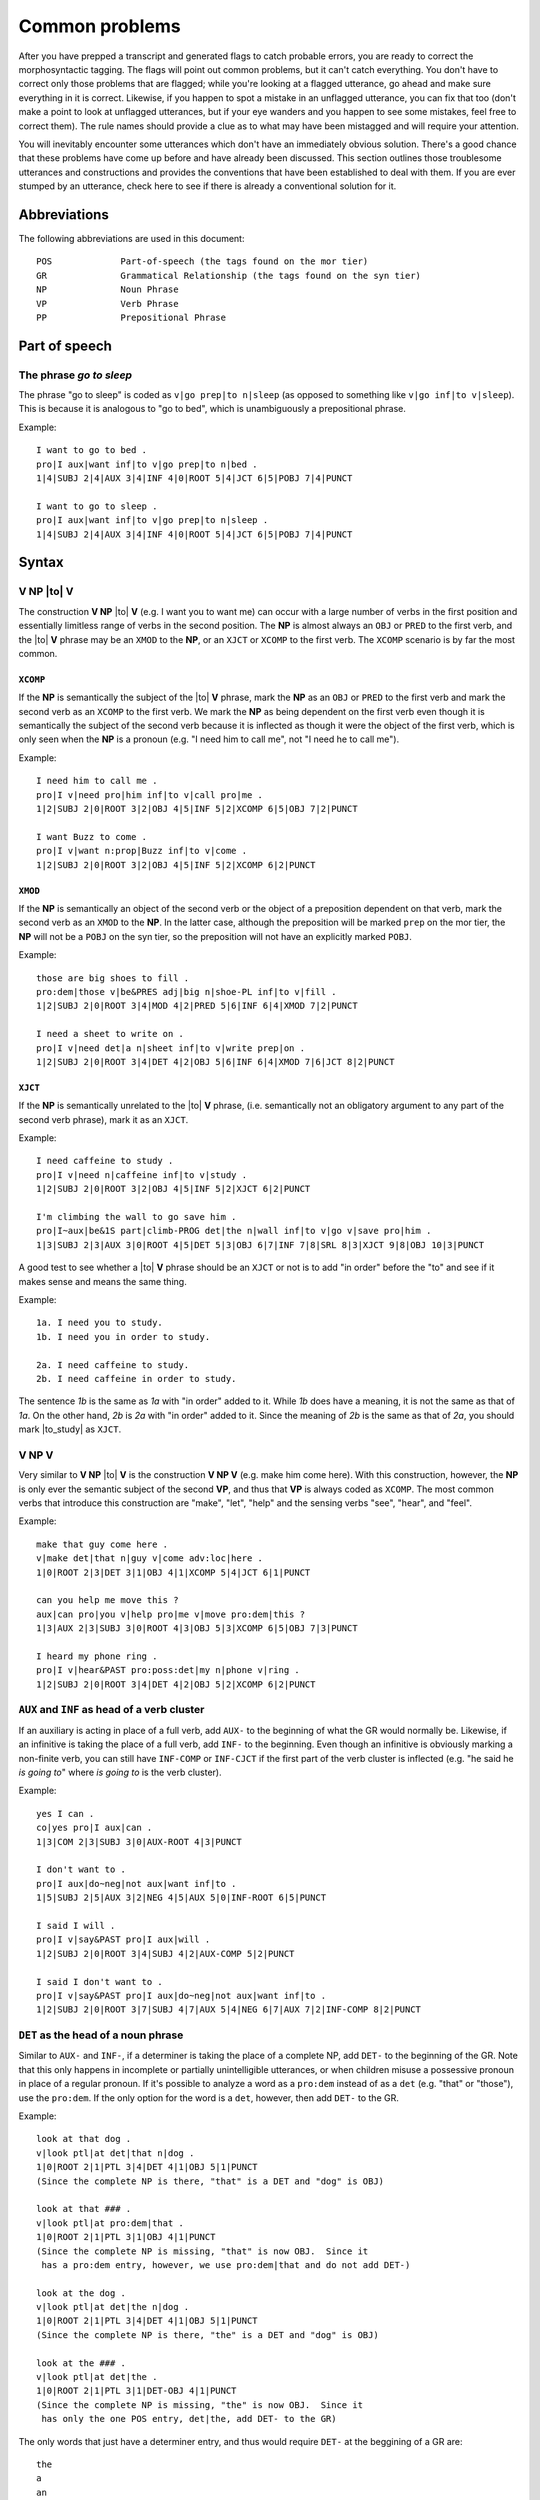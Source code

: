 .. |to| raw:: html

	<b><em>to</em></b>

.. |be| raw:: html

	<b><em>be</em></b>

.. |is| raw:: html

	<b><em>is</em></b>

.. |all| raw:: html

	<b><em>all</em></b>

.. |verbing| raw:: html

	<b><em>to be</em></b> + <b><em>done/finished</b></em> + <b>VERB<em>ing</em></b>

.. |done_finished| raw:: html

	<b><em>done/finished</b></em>

.. |to_study| raw:: html

	<b><em>to study</em></b>

.. |you| raw:: html

	<b><em>you</em></b>

.. |do_you_think| raw:: html

	<b><em>do you think</em></b>

.. |good_at| raw:: html

	<b><em>good at</em></b>

.. _mg-problems:

***************
Common problems
***************

After you have prepped a transcript and generated flags to catch probable errors,
you are ready to correct the morphosyntactic tagging.  The flags will point out
common problems, but it can't catch everything.  You don't have to correct only
those problems that are flagged; while you're looking at a flagged utterance, go
ahead and make sure everything in it is correct.  Likewise, if you happen to spot
a mistake in an unflagged utterance, you can fix that too (don't make a point to
look at unflagged utterances, but if your eye wanders and you happen to see some
mistakes, feel free to correct them).  The rule names should provide a clue as to
what may have been mistagged and will require your attention.

You will inevitably encounter some utterances which don't have an immediately
obvious solution.  There's a good chance that these problems have come up before
and have already been discussed.  This section outlines those troublesome
utterances and constructions and provides the conventions that have been
established to deal with them.  If you are ever stumped by an utterance, check
here to see if there is already a conventional solution for it.

.. _mg-problems-doc-abbrevs:

Abbreviations
=============

The following abbreviations are used in this document::

	POS		Part-of-speech (the tags found on the mor tier)
	GR		Grammatical Relationship (the tags found on the syn tier)
	NP  		Noun Phrase
	VP		Verb Phrase
	PP  		Prepositional Phrase

.. _mg-problems-pos:

Part of speech
==============

.. _mg-problems-go-to-sleep:

The phrase *go to sleep*
------------------------

The phrase "go to sleep" is coded as ``v|go prep|to n|sleep`` (as opposed
to something like ``v|go inf|to v|sleep``).  This is because it is
analogous to "go to bed", which is unambiguously a prepositional phrase.

Example::

	I want to go to bed .
	pro|I aux|want inf|to v|go prep|to n|bed .
	1|4|SUBJ 2|4|AUX 3|4|INF 4|0|ROOT 5|4|JCT 6|5|POBJ 7|4|PUNCT 

	I want to go to sleep .
	pro|I aux|want inf|to v|go prep|to n|sleep .
	1|4|SUBJ 2|4|AUX 3|4|INF 4|0|ROOT 5|4|JCT 6|5|POBJ 7|4|PUNCT 


.. _mg-problems-syntax:

Syntax
======

.. _mg-problems-v-np-to-v:

**V NP** |to| **V**
-------------------

The construction **V NP** |to| **V** (e.g. I want you to want me) can occur with a large
number of verbs in the first position and essentially limitless range of verbs in the
second position.  The **NP** is almost always an ``OBJ`` or ``PRED`` to the first verb,
and the |to| **V** phrase may be an ``XMOD`` to the **NP**, or an ``XJCT`` or ``XCOMP``
to the first verb.  The ``XCOMP`` scenario is by far the most common.

.. _mg-problems-v-np-to-v-xcomp:

``XCOMP``
#########

If the **NP** is semantically the subject of the |to| **V** phrase, mark the
**NP** as an ``OBJ`` or ``PRED`` to the first verb and mark the second verb as an
``XCOMP`` to the first verb.  We mark the **NP** as being dependent on the first verb
even though it is semantically the subject of the second verb because it is
inflected as though it were the object of the first verb, which is only seen
when the **NP** is a pronoun (e.g. "I need him to call me", not "I need he to
call me").

Example::

	I need him to call me .
	pro|I v|need pro|him inf|to v|call pro|me .
	1|2|SUBJ 2|0|ROOT 3|2|OBJ 4|5|INF 5|2|XCOMP 6|5|OBJ 7|2|PUNCT

	I want Buzz to come .
	pro|I v|want n:prop|Buzz inf|to v|come . 
	1|2|SUBJ 2|0|ROOT 3|2|OBJ 4|5|INF 5|2|XCOMP 6|2|PUNCT 

.. _mg-problems-v-np-to-v-xmod:

``XMOD``
########

If the **NP** is semantically an object of the second verb or the object of a
preposition dependent on that verb, mark the second verb as an ``XMOD`` to the
**NP**.  In the latter case, although the preposition will be marked ``prep`` on
the mor tier, the **NP** will not be a ``POBJ`` on the syn tier, so the preposition
will not have an explicitly marked ``POBJ``.

Example::

	those are big shoes to fill .
	pro:dem|those v|be&PRES adj|big n|shoe-PL inf|to v|fill .
	1|2|SUBJ 2|0|ROOT 3|4|MOD 4|2|PRED 5|6|INF 6|4|XMOD 7|2|PUNCT

	I need a sheet to write on .
	pro|I v|need det|a n|sheet inf|to v|write prep|on .
	1|2|SUBJ 2|0|ROOT 3|4|DET 4|2|OBJ 5|6|INF 6|4|XMOD 7|6|JCT 8|2|PUNCT

.. _mg-problems-v-np-to-v-xjct:

``XJCT``
########

If the **NP** is semantically unrelated to the |to| **V** phrase, (i.e.
semantically not an obligatory argument to any part of the second verb phrase),
mark it as an ``XJCT``. 

Example::

	I need caffeine to study .
	pro|I v|need n|caffeine inf|to v|study .
	1|2|SUBJ 2|0|ROOT 3|2|OBJ 4|5|INF 5|2|XJCT 6|2|PUNCT

	I'm climbing the wall to go save him .
	pro|I~aux|be&1S part|climb-PROG det|the n|wall inf|to v|go v|save pro|him . 
	1|3|SUBJ 2|3|AUX 3|0|ROOT 4|5|DET 5|3|OBJ 6|7|INF 7|8|SRL 8|3|XJCT 9|8|OBJ 10|3|PUNCT 


A good test to see whether a |to| **V** phrase should be an ``XJCT`` or not is to
add "in order" before the "to" and see if it makes sense and means the same thing.

Example::

	1a. I need you to study.
	1b. I need you in order to study.

	2a. I need caffeine to study.
	2b. I need caffeine in order to study.

The sentence *1b* is the same as *1a* with "in order" added to it.  While *1b*
does have a meaning, it is not the same as that of *1a*.  On the other hand, *2b*
is *2a* with "in order" added to it.  Since the meaning of *2b* is the same as
that of *2a*, you should mark |to_study| as ``XJCT``.

.. _mg-problems-v-np-v:

**V NP V**
----------

Very similar to **V NP** |to| **V** is the construction **V NP V** (e.g. make him
come here).  With this construction, however, the **NP** is only ever the semantic
subject of the second **VP**, and thus that **VP** is always coded as ``XCOMP``.
The most common verbs that introduce this construction are "make", "let", "help"
and the sensing verbs "see", "hear", and "feel".

Example::

	make that guy come here .
	v|make det|that n|guy v|come adv:loc|here .
	1|0|ROOT 2|3|DET 3|1|OBJ 4|1|XCOMP 5|4|JCT 6|1|PUNCT

	can you help me move this ?
	aux|can pro|you v|help pro|me v|move pro:dem|this ?
	1|3|AUX 2|3|SUBJ 3|0|ROOT 4|3|OBJ 5|3|XCOMP 6|5|OBJ 7|3|PUNCT

	I heard my phone ring .
	pro|I v|hear&PAST pro:poss:det|my n|phone v|ring .
	1|2|SUBJ 2|0|ROOT 3|4|DET 4|2|OBJ 5|2|XCOMP 6|2|PUNCT

.. _mg-problems-aux-gr:

``AUX`` and ``INF`` as head of a verb cluster
---------------------------------------------

If an auxiliary is acting in place of a full verb, add ``AUX-`` to the
beginning of what the GR would normally be.  Likewise, if an infinitive
is taking the place of a full verb, add ``INF-`` to the beginning.  Even
though an infinitive is obviously marking a non-finite verb, you can
still have ``INF-COMP`` or ``INF-CJCT`` if the first part of the verb
cluster is inflected (e.g. "he said he *is going to*" where *is going to*
is the verb cluster).

Example::

	yes I can .
	co|yes pro|I aux|can .
	1|3|COM 2|3|SUBJ 3|0|AUX-ROOT 4|3|PUNCT

	I don't want to .
	pro|I aux|do~neg|not aux|want inf|to .
	1|5|SUBJ 2|5|AUX 3|2|NEG 4|5|AUX 5|0|INF-ROOT 6|5|PUNCT

	I said I will .
	pro|I v|say&PAST pro|I aux|will .
	1|2|SUBJ 2|0|ROOT 3|4|SUBJ 4|2|AUX-COMP 5|2|PUNCT

	I said I don't want to .
	pro|I v|say&PAST pro|I aux|do~neg|not aux|want inf|to .
	1|2|SUBJ 2|0|ROOT 3|7|SUBJ 4|7|AUX 5|4|NEG 6|7|AUX 7|2|INF-COMP 8|2|PUNCT

.. _mg-problems-det-gr:

``DET`` as the head of a noun phrase
------------------------------------

Similar to ``AUX-`` and ``INF-``, if a determiner is taking the place of
a complete NP, add ``DET-`` to the beginning of the GR.  Note that this
only happens in incomplete or partially unintelligible utterances, or
when children misuse a possessive pronoun in place of a regular pronoun.
If it's possible to analyze a word as a ``pro:dem`` instead of as a
``det`` (e.g. "that" or "those"), use the ``pro:dem``.  If the only
option for the word is a ``det``, however, then add ``DET-`` to the GR.

Example::

	look at that dog .
	v|look ptl|at det|that n|dog .
	1|0|ROOT 2|1|PTL 3|4|DET 4|1|OBJ 5|1|PUNCT
	(Since the complete NP is there, "that" is a DET and "dog" is OBJ)

	look at that ### .
	v|look ptl|at pro:dem|that .
	1|0|ROOT 2|1|PTL 3|1|OBJ 4|1|PUNCT
	(Since the complete NP is missing, "that" is now OBJ.  Since it
	 has a pro:dem entry, however, we use pro:dem|that and do not add DET-)

	look at the dog .
	v|look ptl|at det|the n|dog .
	1|0|ROOT 2|1|PTL 3|4|DET 4|1|OBJ 5|1|PUNCT
	(Since the complete NP is there, "the" is a DET and "dog" is OBJ)

	look at the ### .
	v|look ptl|at det|the .
	1|0|ROOT 2|1|PTL 3|1|DET-OBJ 4|1|PUNCT
	(Since the complete NP is missing, "the" is now OBJ.  Since it
	 has only the one POS entry, det|the, add DET- to the GR)

The only words that just have a determiner entry, and thus would require
``DET-`` at the beggining of a GR are::

	the
	a
	an
	my
	your
	their
	our
	its

NOTE: We make an exception for numbers (which have POS ``det:num``), which
do not require anything added to the front of the GR.

.. _mg-problems-det-as-jct:

``det`` used as ``JCT``
-----------------------

There is one time when a ``det`` is not used as an actual determiner,
but we do not use the ``DET-`` tag, and that is with non-standard/babyish
uses of "a".  When "a" is used in some non-standard way (e.g. "a me want
it", "I'm a go over here"), leave its POS as ``det|a``, but change its GR to
``JCT``.  This way, it won't add to the count of NPs and won't affect the
number of clauses.

Example::

	I'm a go over here .
	pro|I~aux|be&1S det|a v|go prep|over adv:loc|here .
	1|4|SUBJ 2|4|AUX 3|4|JCT 4|0|ROOT 5|4|JCT 6|5|POBJ 7|4|PUNCT

	a look up microscopic creatures .
	det|a v|look ptl|up adj|microscopic n|creature-PL . 
	1|2|JCT 2|0|ROOT 3|2|PTL 4|5|MOD 5|2|OBJ 6|2|PUNCT 

.. _mg-problems-apposition:

Nominals in apposition
----------------------

When there are two nominals in apposition, the first phrase is the head
and the second is a ``MOD`` to the first.

Example::

	my friend Paul is here .
	pro:poss:det|my n|friend n:prop|Paul v|be&3S adv:loc|here .
	1|2|DET 2|4|SUBJ 3|2|MOD 4|0|ROOT 5|4|PRED 6|4|PUNCT

This rule encompasses phrases like "the number three", "the letter b",
or "the year two+thousand".

Example::

	can you find the letter b@l ?
	aux|can pro|you v|find det|the n|letter n:let|b ?
	1|3|AUX 2|3|SUBJ 3|0|ROOT 4|5|DET 5|3|OBJ 6|5|MOD 7|3|PUNCT

	you were born in the year two+thousand .
	pro|you aux|be&PAST part|bear&PERF prep|in det|the n|year det:num|two+thousand .
	1|3|SUBJ 2|3|AUX 3|0|ROOT 4|3|JCT 5|6|DET 6|4|POBJ 7|6|MOD 8|3|PUNCT

.. _mg-problems-pro-as-det:

Pronouns used as determiners
----------------------------

Sometimes a pronoun (e.g. me) is used like a possessive pronoun (e.g. my).
If that happens, code everything else as though the ``pro`` were indeed a
``pro:poss:det``.  However, instead of coding the ``pro`` as a ``DET``, mark
it as a ``MOD``.  A ``pro`` can only be used in this way if the head of the
NP has no other determiner, although it may have a ``MOD`` or a ``QUANT``.

Although this pattern is often used for non-standard English (e.g. "now
where's me toothpick?", "you won't catch them bad guys"), it is also 
frequently used in the standard English construction |you| **NP**, the
most common example of which is "you guys".

Example::

	you guys are noisy .
	pro|you n|guy-PL v|be&PRES adj|noisy .
	1|2|MOD 2|3|SUBJ 3|0|ROOT 4|3|PRED 5|3|PUNCT

	that's not it, you silly goose .
	pro:dem|that~v|be&3S neg|not pro|it pro|you adj|silly n|goose .
	1|2|SUBJ 2|0|ROOT 3|2|NEG 4|2|PRED 5|7|MOD 6|7|MOD 7|2|VOC 8|2|PUNCT

	them three ninjas are sneaky .
	pro|them det:num|three n|ninja-PL v|be&PRES adj|sneaky .
	1|3|MOD 2|3|QUANT 3|4|SUBJ 4|0|ROOT 5|4|PRED 6|4|PUNCT

	him bike is fast .
	pro|him n|bike v|be&3S adj|fast .
	1|2|MOD 2|3|SUBJ 3|0|ROOT 4|3|PRED 5|3|PUNCT

.. _mg-problems-no-copula:

Missing copulae
---------------

If there is a pronoun followed by an NP that *does* include a ``DET``,
this is probably a clause that is missing a copula (e.g. "you a silly
goose", "them the ninjas").  In this case, mark what would have been
the ``PRED`` as the ``ROOT`` (or whatever the head of that clause would
be).  Keep what would have been the ``SUBJ`` as the ``SUBJ``, but make
it dependent on what was formerly the ``PRED``.

Example::

	you are a silly goose .
	pro|you v|be&PRES det|a adj|silly n|goose .
	1|2|SUBJ 2|0|ROOT 3|5|DET 4|5|MOD 5|2|PRED 6|2|PUNCT

	you a silly goose .
	pro|you det|a adj|silly n|goose .
	1|4|SUBJ 2|4|DET 3|4|MOD 4|0|ROOT 5|4|PUNCT

	I thought them were the ninjas .
	pro|I v|think&PAST pro|them v|be&PAST det|the n|ninja-PL .
	1|2|SUBJ 2|0|ROOT 3|4|SUBJ 4|2|COMP 5|6|DET 6|4|PRED 7|2|PUNCT

	I thought them the ninjas .
	pro|I v|think&PAST pro|them det|the n|ninja-PL .
	1|2|SUBJ 2|0|ROOT 3|5|SUBJ 4|5|DET 5|2|COMP 6|2|PUNCT

The last example is obviously non-standard English, but it would
be the same format, and more clearly a missing-copula construction,
if the pronoun had been "they" instead of "them".

ADD MORE ABOUT MISSING COPULAE HEREHEREHERE

.. _mg-problems-no-copula-vs-post-mod:

Missing copula vs. post-positioned ``MOD``
------------------------------------------

If you encounter an NP followed by a locative adverb or a PP, it may be a missing
copula construction, but it may also be an NP with a post-positioned ``MOD`` or a
sentence fragment containing an NP and a ``JCT``.  You must use the context of the
utterance to determine how it's being used.  The utterance "that guy in the car",
for example, could be any of of those constructions:

Example::

	Missing Copula:

	(playing with toy figures)
	\*MOT:	where is this guy going to be ?
	\*CHI:	that guy in the car .
	%mor:	det|that n|guy prep|in det|the n|car .
	%syn:	1|2|DET 2|3|SUBJ 3|0|ROOT 4|5|DET 5|3|POBJ 6|3|PUNCT

	Post-positioned MOD:

	\*CHI:	now he's sleeping .
	\*MOT:	who's sleeping ?
	\*CHI:	that guy in the car .
	%mor:	det|that n|guy prep|in det|the n|car .
	%syn:	1|2|DET 2|0|ROOT 3|2|MOD 4|5|DET 5|3|POBJ 6|2|PUNCT

	Sentence fragment with JCT:

	\*MOT:	should we put this guy in the car or that guy in the car ?
	\*CHI:	that guy in the car .
	%mor:	det|that n|guy prep|in det|the n|car .
	%syn:	1|2|DET 2|0|ROOT 3|2|JCT 4|5|DET 5|3|POBJ 6|2|PUNCT

.. _mg-problems-thing-post-mod:

Post-positioned ``MOD``\s after *-thing*, *-body*, and *-one* words
-------------------------------------------------------------------

In general, the only post-positioned ``MOD``\s (that is, where the ``MOD``
comes after the NP) will be prepositional phrases (e.g. the guy *in the car*).
The major exception, however, is when the noun phrase is one of the
*-thing*, *-body*, or *-one* words (i.e. nothing, something, anything,
everything, nobody, somebody, anybody, everybody, noone, someone,
anyone, everyone), in which case the ``MOD`` following may be any adjective
or the word "else" with POS ``post``.

Example::

	do you want something else ?
	aux|do pro|you v|want pro:indef|anything post|else ?
	1|3|AUX 2|3|SUBJ 3|0|ROOT 4|3|OBJ 5|4|MOD 6|3|PUNCT

	you can't have anything sweet .
	pro|you aux|can~neg|not v|have pro:indef|anything adj|sweet .
	1|4|SUBJ 2|4|AUX 3|2|NEG 4|0|ROOT 5|4|OBJ 6|5|MOD 7|4|PUNCT

	there's nobody cooler than him .
	pro:exist|there~v|be&3S pro:indef|nobody adj|cool-CP prep|than pro|him .
	1|2|ESUBJ 2|0|ROOT 3|2|PRED 4|3|MOD 5|4|JCT 6|5|POBJ 7|2|PUNCT

	everyone else can go .
	pro:indef|everyone post|else aux|can v|go .
	1|4|SUBJ 2|1|MOD 3|4|AUX 4|0|ROOT 5|4|PUNCT

.. _mg-problems-subj-after-verb:

``SUBJ`` after ``ROOT``
-----------------------
	
Naturally, in a standard declarative utterance, the ``SUBJ`` comes
before the ``ROOT``.  A common exception to this happens when the words
"here/there" are used in conjunction with the verbs "be/come/go".
In those cases, the ``JCT`` or ``PRED`` (whichever GR "here/there" is
fulfilling) comes first, followed by the verb, followed by the ``SUBJ``.

Example::

	here comes the car .
	adv:loc|here v|come-3S det|the n|car .
	1|2|JCT 2|0|ROOT 3|4|DET 4|2|SUBJ 5|2|PUNCT

	there goes my baby .
	adv:loc|there v|go-3S pro:poss:det|my n|baby .
	1|2|JCT 2|0|ROOT 3|4|DET 4|2|SUBJ 5|2|PUNCT

	here's your doll .
	adv:loc|here~v|be&3S pro:poss:det|your n|doll .
	1|2|PRED 2|0|ROOT 3|4|DET 4|2|SUBJ 5|2|PUNCT

Unless "here/there" is used with "be/come/go", any nominal coming
after the verb is almost definitely an ``OBJ`` (unless you think
there's a very good reason that the thing coming after is a ``SUBJ``,
but it's unlikely).

.. _mg-problems-post-quant:

Post-positioned quantifiers
---------------------------

Quantifiers usually precede the NP they are quantifying (e.g. "all my children",
"both candidates"), but it's possible for the quantifier to come after the
quantified NP, especially when that NP is the ``SUBJ`` ("my children all want to
come").  The quantifier can even be separated by an auxiliary or a copula ("my
children are all adults now", "my children can all ride unicycles").

Example::

	we both are tired .
	pro|we qn|both v|be&PRES part|tire-PERF .
	1|3|SUBJ 2|1|QUANT 3|0|ROOT 4|3|PRED 5|3|PUNCT

	we are both tired .
	pro|we v|be&PRES qn|both part|tire-PERF .
	1|2|SUBJ 2|0|ROOT 3|1|QUANT 4|2|PRED 5|2|PUNCT

	the guests will each receive a copy .
	det|the n|guest-PL aux|will qn|each v|receive det|a n|copy .
	1|2|DET 2|5|SUBJ 3|5|AUX 4|2|QUANT 5|0|ROOT 6|7|DET 7|5|OBJ 8|5|PUNCT

	I'll show them all .
	pro|I~aux|will v|show pro|them qn|all .
	1|3|SUBJ 2|3|AUX 3|0|ROOT 4|3|OBJ 5|4|QUANT 6|3|PUNCT

.. _mg-problems-part-pred-vs-passive:

Perfect participle as ``PRED`` vs. passive construction
-------------------------------------------------------

At some point you will probably encounter a construction like **NP** |be| **PART**
(e.g. "the toy was broken") and you will have to decide whether it should be coded
as a copula construction (i.e.  ``1|2|DET 2|3|SUBJ 3|0|ROOT 4|3|PRED``) or as a
passive construction (i.e. ``1|2|DET 2|4|SUBJ 3|4|AUX 4|0|ROOT``).

Example::

	Copula:
		the toy was broken .
		det|the n|toy v|be&PAST&13S part|break&PERF .
		1|2|DET 2|3|SUBJ 3|0|ROOT 4|3|PRED 5|3|PUNCT

	Passive:
		the toy was broken .
		det|the n|toy aux|be&PAST&13S part|break&PERF .
		1|2|DET 2|4|SUBJ 3|4|AUX 4|0|ROOT 5|4|PUNCT

Notice that in the copula construction, "be" is marked as a full verb on the mor
tier, as well as being marked ``ROOT`` (or another verbish GR) on the syn tier
and the participle is a ``PRED`` to "be".  In a passive construction, "be" is
marked ``aux`` on the mor tier and ``AUX`` on the syn tier, while the participle
takes over the verbish GR on the syn tier.

So how do you decide which way to code it?  It depends on the context and what you
think the meaning of the sentence is.

.. _mg-problems-part-pred:

As ``PRED``
###########

If the utterance is meant to describe the state of something at a given timepoint,
you probably want to use the copula construction::

	Copula:
		*MOT:	do you want to look at the painting ?

		*CHI:	where is it ?

		*MOT:	it is attached to the wall .
		%mor:	pro|it v|be&3S part|attach-PERF prep|to det|the n|wall .
		%syn:	1|2|SUBJ 2|0|ROOT 3|2|PRED 4|3|JCT 5|6|DET 6|4|POBJ 7|2|PUNCT

In the previous exchange, the mother reports the state of the picture as being
attached to the wall.  The painting does not undergo any change and is not acted
upon.  You can also see how the utterance in question would be coded as a copula
construction.

.. _mg-problems-part-passive:

As passive construction
#######################

If, on the other hand, the utterance is describing a process or an event that
something experienced, you probably want to use the passive construction::

	Passive:
		*MOT:	when the painter finishes, he frames his painting .

		*CHI:	and then what happens ?

		*MOT:	it is attached to the wall .
		%mor:	pro|it aux|be&3S part|attach-PERF prep|to det|the n|wall .
		%syn:	1|3|SUBJ 2|3|AUX 3|0|ROOT 4|3|JCT 5|6|DET 6|4|POBJ 7|3|PUNCT

In the previous exchange, the mother describes a process that the painting undergoes,
namely somebody attaching the painting to the wall.  Again, you can see how the
utterance would be coded, this time as a passive construction.

More examples::

	Copula:
		*CHI:	why did he look like a chicken ?

		*MOT:	he was covered in feathers .
		%mor:	pro|he v|be&PAST&13S part|cover-PERF prep|in n|feather-PL .
		%syn:	1|2|SUBJ 2|0|ROOT 3|2|PRED 4|3|JCT 5|4|POBJ 6|2|PUNCT

	Passive:
		*CHI:	what happened after they tarred him ?

		*MOT:	he was covered in feathers .
		%mor:	pro|he aux|be&PAST&13S part|cover-PERF prep|in n|feather-PL .
		%syn:	1|3|SUBJ 2|3|AUX 3|0|ROOT 4|3|JCT 5|4|POBJ 6|3|PUNCT

Now that you know the actual reasons for choosing copula vs.  passive
constructions, it may also be useful to know that passive constructions come up
much less frequently in our data than copula constructions do.

.. _mg-problems-compound-preps:

Compound (multi-word) prepositions
----------------------------------

You will sometimes encounter "compound prepositions" comprising either two
``prep``\s or an ``adv``/``adv:loc`` followed by a ``prep`` (usually "of" or
"to").  When this happens, the first part is the head of the construction (and
thus is the ``JCT`` or ``PRED`` or whatever GR to something else), while the
second part is a ``JCT`` to the first part.  The most common examples of these
"compound prepositions" are "out of" and "next to".

Example::

	take the sandwich out of the bag .
	v|take det|the n|sandwich adv:loc|out prep|of det|the n|bag .
	1|0|ROOT 2|3|DET 3|1|OBJ 4|1|JCT 5|4|JCT 6|7|DET 7|5|POBJ 8|1|PUNCT

	put it next to the table .
	v|put pro|it adv|next prep|to det|the n|table .
	1|0|ROOT 2|1|OBJ 3|1|LOC 4|3|JCT 5|6|DET 6|4|POBJ 7|1|PUNCT

	I want to sit next to you .
	pro|I aux|want inf|to v|sit adv|next prep|to pro|you .
	1|4|SUBJ 2|4|AUX 3|4|INF 4|0|ROOT 5|4|JCT 6|5|JCT 7|6|POBJ 8|4|PUNCT

.. _mg-problems-pp-as-pobj:

Prepositional phrase as object of another preposition
-----------------------------------------------------

Although it doesn't happen very often, you may encounter a preposition whose
argument is not an NP but a PP (e.g. for in the house).  Code these the same way
you would code compound prepositions, with the first ``prep`` being the ``PRED``,
``JCT``, etc. and the second ``prep`` being a ``JCT`` to the first.

Example::

	the little ones are for in the house .
	det|the adj|little pro:indef|one-PL v|be&PRES prep|for prep|in det|the n|JCT .
	1|3|DET 2|3|MOD 3|4|SUBJ 4|0|ROOT 5|4|PRED 6|5|JCT 7|8|DET 8|6|POBJ 9|4|PUNCT

	here is your snacks from around the world .
	adv:loc|here v|be&3S pro:poss:det|your n|snack-PL prep|from prep|around det|the n|world .
	1|2|PRED 2|0|ROOT 3|4|DET 4|2|SUBJ 5|4|MOD 6|5|JCT 7|8|DET 8|6|POBJ 9|2|PUNCT

.. _mg-problems-dangling-coord:

Dangling ``COORD``\s
--------------------

If you have two independent clauses joined by a coordinating conjunction,
each of those clauses is a ``COORD`` dependent on the conjucntion, which
takes over as ``ROOT`` of the utterance.  If you have a coordinating
conjunction that's only "coordinating" one clause, it still takes over as
the ``ROOT`` while the one clause is a ``COORD`` dependent on the
conjunction.

Example::

	I will always love you .
	pro|I aux|will adv|always v|love pro|you .
	1|4|SUBJ 2|4|AUX 3|4|JCT 4|0|ROOT 5|4|OBJ 6|4|PUNCT

	and I will always love you .
	conj:coo|and pro|I aux|will adv|always v|love pro|you .
	1|0|ROOT 2|5|SUBJ 3|5|AUX 4|5|JCT 5|1|COORD 6|5|OBJ 7|1|PUNCT

	I'd like to tell you .
	pro|I~aux|will&COND aux|like inf|to v|tell pro|you .
	1|5|SUBJ 2|5|AUX 3|5|AUX 4|5|INF 5|0|ROOT 6|5|OBJ 7|5|PUNCT

	I'd like to tell you but +..
	pro|I~aux|will&COND aux|like inf|to v|tell pro|you conj:coo|but +..
	1|5|SUBJ 2|5|AUX 3|5|AUX 4|5|INF 5|7|COORD 6|5|OBJ 7|0|ROOT 8|7|PUNCT

This also includes a phrase that itself comprises two coordinated clauses.  The
head of the coordinated phrase, which in this case is a coordinator, is still the
``COORD`` dependent on the dangling coordinator.

Example::

	I'll love him and walk him every day .
	pro|I~aux|will v|love pro|him conj:coo|and v|walk pro|him qn|every n|day .
	1|3|SUBJ 2|3|AUX 3|5|COORD 4|3|OBJ 5|0|ROOT 6|5|COORD 7|6|OBJ 8|9|QUANT 9|6|JCT 10|5|PUNCT

	and I'll love him and walk him every day .
	conj:coo|and pro|I~aux|will v|love pro|him conj:coo|and v|walk pro|him qn|every n|day .
	1|0|ROOT 2|4|SUBJ 3|4|AUX 4|6|COORD 5|4|OBJ 6|1|COORD 7|6|COORD 8|7|OBJ 9|10|QUANT 10|7|JCT 11|1|PUNCT

.. _mg-problems-pred-words:

When to use ``PRED``
--------------------

A ``PRED`` is used to give information about the state or condition of the
``SUBJ``.  A ``PRED`` can be just about any part-of-speech, most commonly ``n``,
``n:prop``, ``adj``, ``adv:loc``, and ``prep``.  In incomplete utterances, they
may even be ``det``.  The most common verb with which a ``PRED`` occurs is "be",
but can also occur with the verbs "get", "seem", "appear", and verbs of sensing,
or rather of being sensed (i.e. sound, look, smell, taste, feel).

Example::

	he is very smart .
	pro|he v|be&3S adv:int|very adj|smart .
	1|2|SUBJ 2|0|ROOT 3|4|JCT 4|2|PRED 5|2|PUNCT
	
	are they in the car ?
	v|be&PRES pro|they prep|in det|the n|car ?
	1|0|ROOT 2|1|SUBJ 3|1|PRED 4|5|DET 5|3|POBJ 6|1|PUNCT

	it seems friendly .
	pro|it v|seem-3S adj:n|friend-LY .
	1|2|SUBJ 2|0|ROOT 3|2|PRED 4|2|PUNCT

	this tastes kind+of funny .
	pro:dem|this v|taste-3S adv|kind+of adj|funny .
	1|2|SUBJ 2|0|ROOT 3|4|JCT 4|2|PRED 5|2|PUNCT

	I don't feel good .
	pro|I aux|do~neg|not v|feel adj|good .
	1|4|SUBJ 2|4|AUX 3|2|NEG 4|0|ROOT 5|4|PRED 6|4|PUNCT

	she looks like a good student .
	pro|she v|look-3S prep|like det|a adj|good n|student .
	1|2|SUBJ 2|0|ROOT 3|2|PRED 4|6|DET 5|6|MOD 6|3|POBJ 7|2|PUNCT

``PRED`` may also occur with the verbs "make", "want", and "need" after the
``OBJ`` of the verb.  Only use a ``PRED``, however, if you could insert the
word(s) "(to) be" between the ``OBJ`` and the ``PRED`` and maintain the same
meaning.

Example::

	Good:
	      make that one red 	=> 	make that one be red

	      he wants that over here 	=>	he wants that to be over here

	      I need you very quiet	=>	I need you to be very quiet

	Bad:
	      (where should we make our cake?)
	      let's make it over here	=>	let's make it be over here

	      I want that for my car	=>	I want that to be for my car

	      she needs you real quick	=>	she needs you to be real quick


In the first set of examples, you can add "(to) be" between the ``OBJ`` and the
adjective or PP and the meaning remains the same, so that ``adj`` or PP should
be marked ``PRED``.  In the second set of examples, while the utterances with
"to be" are grammatical, they do not mean the same thing as the utterances
without "to be", so those PPs and ``adv``\s should be coded as ``JCT``.

Example::

	make that one red .
	v|make det|that pro:indef|one adj|red .
	1|0|ROOT 2|3|DET 3|1|OBJ 4|1|PRED 5|1|PUNCT

	I need you in here right now .
	pro|I v|need pro|you prep|in adv:loc|here adv|right adv|now .
	1|2|SUBJ 2|0|ROOT 3|2|OBJ 4|2|PRED 5|4|POBJ 6|7|JCT 7|2|JCT 8|2|PUNCT

	let's make him the captain .
	aux|let's v|make pro|him det|the n|captain .
	1|2|AUX 2|0|ROOT 3|2|OBJ 4|5|DET 5|2|PRED 6|2|PUNCT

	(where should be make this ?)
	let's make it over here .
	aux|let's v|make pro|it prep|over adv:loc|here .
	1|2|AUX 2|0|ROOT 3|2|OBJ 4|2|PRED 5|4|POBJ 6|2|PUNCT

Notice that in order for one of these three verbs to have a ``PRED``, it must
also have an ``OBJ`` that comes first.

.. _mg-problems-tags:

Using the ``TAG`` GR
--------------------
	
The ``TAG`` code is used on the syn tier for the head of a verb cluster that is
either a full verb/participle or an auxiliary on the mor tier, but that should
not be counted as adding to the number of clauses of the utterance.  There are
three occasions when you will use the ``TAG`` code on the syn tier:

	#) Negated auxiliary/copula tags (e.g. he's fast, isn't he?)
	#) Sentence fragments containing a full verb.  These are sometimes
	   properly transcribed utterances (e.g. this goes on top, see?).
	#) Full sentences with no grammatical connection that are on the
	   same line as another utterance.  These are the result of incorrect
	   transcription (e.g. let's go, we're late.)

.. _mg-problems-tags-negated:

Negated auxiliary/copula tags
#############################

These are a valid construction in standard English, but we don't want these
phrases to add to the complexity (i.e. clause count) of the utterance, so we
mark them as ``TAG``.  The ``TAG`` is dependent on whatever phrase the auxiliary
or copula is referencing, usually the ``ROOT``.

Example::

	he's fast, isn't he ?
	pro|he~v|be&3S adj|fast v|be&3S~neg|not pro|he ?
	1|2|SUBJ 2|0|ROOT 3|2|PRED 4|2|TAG 5|4|NEG 6|4|SUBJ 7|2|PUNCT

	she was laughing a+lot, wasn't she ?
	pro|she aux|be&PAST&13S part|laugh-PROG adv|a+lot aux|be&PAST&13S~neg|not pro|she ?
	1|3|SUBJ 2|3|AUX 3|0|ROOT 4|3|JCT 5|3|TAG 6|5|NEG 7|5|SUBJ 8|3|PUNCT

	I thought gosh he's fast, isn't he ?
	pro|I v|think&PAST co|gosh pro|he~v|be&3S adj|fast v|be&3S~neg|not pro|he ?
	1|2|SUBJ 2|0|ROOT 3|5|COM 4|5|SUBJ 5|2|COMP 6|5|PRED 7|5|TAG 8|7|NEG 9|7|SUBJ 10|2|PUNCT

.. _mg-problems-tags-fragment:

Sentence fragment with full verb
################################

While these types of utterances aren't technically considered one sentence
in standard English, our transcription rules allow some verbs with no
arguments (or sometimes one object argument, so long as the verb is in
imperative form) to be transcribed on the same line (see `Rule 4.9 <tg-4-9>`).
However, we still don't want these verbs to add to the complexity/clause
count, so we mark them as ``TAG``.  These are almost always dependent on
``ROOT`` or, in the case of coordinated clauses, on the closest head of an
independent clause (I can't think of when it wouldn't be, but if you think
there's a good reason for something not to be dependent on ``ROOT``, it's not
prohibited).

Example::

	this goes on top, see ?
	pro:dem|this v|go-3S prep|on n|top v|see ?
	1|2|SUBJ 2|0|ROOT 3|2|JCT 4|3|POBJ 5|2|TAG 6|2|PUNCT

	remember, we have to go to practice .
	v|remember pro|we aux|have inf|to v|go prep|to n|practice .
	1|5|TAG 2|5|SUBJ 3|5|AUX 4|5|INF 5|0|ROOT 6|5|JCT 7|6|POBJ 8|5|PUNCT

.. _mg-problems-tags-full:

Full sentence with no grammatical connection
############################################

Unfortunately, transcribers are not perfect, and sometimes you will see
an utterance that does not conform to our transcription rules regarding
utterance boundaries.  While we can make slight changes to single words
which are clearly typos (e.g. "its in the box" => "it's in the box", or
"do you have they're number" => "do you have their number"), we cannot
split an utterance into two utterances.  So if you encounter something
like "let's go, we're late" you'll have to make do with what you have.

There are two options for dealing with an extraneous clause like this:
mark it as ``TAG``, so that it doesn't add to the clause count, or mark it
as ``CJCT``/``XJCT``, so that it does add to the clause count.  In general,
I mark phrases like this as a ``CJCT``/``XJCT`` if it seems more
semantically meaningful, and as ``TAG`` if it seems more like a throw-away
phrase that doesn't carry much meaning.  By throw-away, I mean things like
"I know", "you know (what)", "I guess", "that's right", "you're right",
"let's go", etc.  If you come across two unconnected, semantically meaningful
utterances on the same line, in general just mark the first one as ``ROOT``
and the second as ``CJCT``/``XJCT`` (again, unless you think there's a good
reason to do it the other way around; there's no rule against it).

Example::

	Throw-away phrases, mark as TAG:

	let's go, we're late .
	aux|let's v|go pro|we~v|be&PRES adj|late .
	1|2|AUX 2|4|TAG 3|4|SUBJ 4|0|ROOT 5|4|PRED 6|4|PUNCT

	you know what, we already have that .
	pro|you v|know pro:wh|what pro|we adv|already v|have pro:dem|that .
	1|2|SUBJ 2|6|TAG 3|2|OBJ 4|6|SUBJ 5|6|JCT 6|0|ROOT 7|6|OBJ 8|6|PUNCT

	there's always next year, I guess .
	pro:exist|there~v|be&3S adv|always adj|next n|year pro|I v|guess .
	1|2|ESUBJ 2|0|ROOT 3|2|JCT 4|5|MOD 5|2|PRED 6|7|SUBJ 7|2|TAG 8|2|PUNCT

	Semantically meaningful phrases, mark as CJCT/XJCT:

	you can't go there, Mark is in there .
	pro|you aux|can~neg|not v|go adv:loc|there n:prop|Mark v|be&3S prep|in adv:loc|there .
	1|4|SUBJ 2|4|AUX 3|2|NEG 4|0|ROOT 5|4|JCT 6|7|SUBJ 7|4|CJCT 8|7|PRED 9|8|POBJ 10|4|PUNCT

	he'll go in the car, you take the train .
	pro|he~aux|will v|go prep|in det|the n|car pro|you v|take det|the n|train .
	1|3|SUBJ 2|3|AUX 3|0|ROOT 4|3|JCT 5|6|DET 6|4|POBJ 7|8|SUBJ 8|3|CJCT 9|10|DET 10|8|OBJ 11|3|PUNCT

.. _mg-problems-done-verbing:

The phrase |verbing|
--------------------

The very common construction |verbing| (e.g. he is done working) is coded
such that |done_finished| is a ``PRED`` of |be| and the ``part|verb-PROG``
is an ``XCOMP`` of |done_finished|.

Example::

	she is done singing .
	pro|she v|be&3S part|do&PERF part|sing-PROG .
	1|2|SUBJ 2|0|ROOT 3|2|PRED 4|3|XCOMP 5|2|PUNCT

	are you finished eating ?
	v|be&PRES pro|you part|finish-PERF part|eat-PROG ?
	1|0|ROOT 2|1|SUBJ 3|1|PRED 4|3|XCOMP 5|1|PUNCT

	you can nap when she's done recording .
	pro|you aux|can v|nap conj:subor|when pro|she~v|be&3S part|do&PERF part|record-PROG .
	1|3|SUBJ 2|3|AUX 3|0|ROOT 4|6|CPZR 5|6|SUBJ 6|3|CJCT 7|6|PRED 8|7|XCOMP 9|3|PUNCT

.. _mg-problems-qn-vs-pro-indef:

Quantifiers and *quantifier + of* phrases
-----------------------------------------

The following words can be used to quantify a noun phrase in two different ways,
but with slightly different coding used in each case::

	all, any, both, each, either, enough, few, half,
	many, more, most, much, plenty, several, some

If any of these words is followed directly by a noun phrase, mark it as ``qn`` on
the mor tier and ``QUANT`` on the syn tier, dependent on the head of the NP.

Example::

	give me all your money .
	v|give pro|me qn|all pro:poss:det|your n|money .
	1|0|ROOT 2|1|OBJ2 3|5|QUANT 4|5|DET 5|1|OBJ 6|1|PUNCT

	some kids don't like chocolate .
	qn|some n|kid-PL aux|do~neg|not v|like n|chocolate .
	1|2|QUANT 2|5|SUBJ 3|5|AUX 4|3|NEG 5|0|ROOT 6|5|OBJ 7|5|PUNCT

If, however, there is the preposition "of" between the word and the NP, mark the
word as ``pro:indef`` on the mor tier and whatever the GR of the NP would have
been on the syn tier (e.g. ``OBJ`` or ``SUBJ``).  Then, mark "of" as a ``MOD`` to
the ``pro:indef``, and mark the head of the NP as a ``POBJ`` to "of".

Example::

	give me all of your money .
	v|give pro|me pro:indef|all prep|of pro:poss:det|your n|money .
	1|0|ROOT 2|1|OBJ2 3|1|OBJ 4|3|MOD 5|6|DET 6|4|POBJ 7|1|PUNCT

	some of the kids don't like chocolate .
	pro:indef|some prep|of det|the n|kid-PL aux|do~neg|not v|like n|chocolate .
	1|7|SUBJ 2|1|MOD 3|4|DET 4|2|POBJ 5|7|AUX 6|5|NEG 7|0|ROOT 8|7|OBJ 9|7|PUNCT

.. _mg-problems-voc:

When to use ``VOC``
-------------------

Any time a word is used as a vocative (that is, when it identifies to whom an
utterance is addressed), code it as ``VOC``.  Common vocatives include "honey",
"sweetie", and "sir".  These words, when used in this sense, get the POS code
``co:voc`` and the GR code ``VOC``:

Example::

	do you want some more, sweetie ?
	aux|do pro|you v|want qn|some pro:indef|more co:voc|sweetie ?
	1|3|AUX 2|3|SUBJ 3|0|ROOT 4|5|QUANT 5|3|OBJ 6|3|VOC 7|3|PUNCT
	
	honey, I can't understand you .
	co:voc|honey pro|I aux|can~neg|not v|understand pro|you .
	1|5|VOC 2|5|SUBJ 3|5|AUX 4|3|NEG 5|0|ROOT 6|5|OBJ 7|5|PUNCT

Proper nouns are also very frequently used as vocatives, especially the proper
nouns "Mom/Mommy" and "Dad/Daddy," although any proper noun can be used as a
vocative.  In fact, any noun can be used as a vocative, though common nouns are
less likely to be used in that way, although it does happen (especially when kids
are talking to their toys).

Example::

	Mom, can I have some more ?
	n:prop|Mom aux|can pro|I v|have qn|some pro:indef|more ?
	1|4|VOC 2|4|AUX 3|4|SUBJ 4|0|ROOT 5|6|QUANT 6|4|OBJ 7|4|PUNCT

	you've had enough, David .
	pro|you~aux|have part|have&PERF pro:indef|enough n:prop|David .
	1|3|SUBJ 2|3|AUX 3|0|ROOT 4|3|OBJ 5|3|VOC 6|3|PUNCT

	come here, ball !
	v|come adv:loc|here n|ball !
	1|0|ROOT 2|1|JCT 3|1|VOC 4|1|PUNCT

	horsie, wake up !
	n|horse-DIM v|wake ptl|up !
	1|2|VOC 2|0|ROOT 3|2|PTL 4|2|PUNCT

.. _mg-problems-nps:

Structure of a noun phrase
--------------------------

A noun phrase can consist of the base noun plus a ``DET``, a ``QUANT``,
or both.  (e.g. all my friends, those two guys).  There should never be
two ``DET``\s; if there are, you should probably just delete the first one
on the assumption that it was an error or, if the speaker is the child and
the first ``DET`` is "a", mark it as a ``JCT`` (e.g. "a this one, Mommy";
see `"det" used as "JCT" <mg-problems-det-as-jct>`).  This is because young
children often use "a" in non-standard ways, and we want to track that.

Standard English does allow two quantifiers to be used in the same noun
phrase.  However, we only code them both as ``QUANT`` to the noun if one
has the POS code ``quant`` and the other has ``det:num``.  If, however,
two words with POS code ``quant`` are used, we mark the first one as a
``JCT`` to the second, which is a ``QUANT`` to the noun.
GIVE A REASON HEREHEREHERE!!!

Example::

	all my friends are coming .
	qn|all pro:poss:det|my n|friend-PL aux|be&PRES part|come-PROG .
	1|3|QUANT 2|3|DET 3|5|SUBJ 4|5|AUX 5|0|ROOT 6|5|PUNCT

	those two guys are my friends .
	det|thos det:num|two n|guy-PL v|be&PRES pro:poss:det|my n|friend-PL .
	1|3|DET 2|3|QUANT 3|4|SUBJ 4|0|ROOT 5|6|DET 6|4|PRED 7|4|PUNCT

	do it one more time .
	v|do pro|it det:num|one qn|more n|time .
	1|0|ROOT 2|1|OBJ 3|5|QUANT 4|5|QUANT 5|1|JCT 6|1|PUNCT

	hold up all five fingers .
	v|hold ptl|up qn|all det:num|five n|finger-PL .
	1|0|ROOT 2|1|PTL 3|5|QUANT 4|5|QUANT 5|1|OBJ 6|1|PUNCT

	give me some more chips .
	v|give pro|me qn|some qn|more n|chip-PL .
	1|0|ROOT 2|1|OBJ 3|4|JCT 4|5|QUANT 5|1|OBJ 6|1|PUNCT

.. _mg-problems-wh-comp:

``COMP``\s and ``CPRED``\s introduce by WH-words
------------------------------------------------

You will frequently see a subordinate clause introduced by a WH-word (i.e. who,
what, where, when, why, how).  If you see this, code the clause as a ``COMP``
(or ``CPRED``, and very occasionally ``CSUBJ``, if the matrix verb is "be") and
code the WH-word as though it were part of the subordinate clause.  DO NOT code
the WH-word as part of the matrix clause and then code the subordinate clause as
a ``CMOD``/``CJCT`` to the WH-word.

Example::

	I know who you are talking about .
	pro|I v|know pro:wh|who pro|you aux|be&PRES part|talk-PROG prep|about .
	1|2|SUBJ 2|0|ROOT 3|7|POBJ 4|6|SUBJ 5|6|AUX 6|2|COMP 7|6|JCT 8|2|PUNCT

	I'll do what I want .
	pro|I~aux|will v|do pro:wh|what pro|I v|want .
	1|3|SUBJ 2|3|AUX 3|0|ROOT 4|6|OBJ 5|6|SUBJ 6|3|COMP 7|3|PUNCT

	he knows how you make it .
	pro|he v|know-3S adv:wh|how pro|you v|make pro|it .
	1|2|SUBJ 2|0|ROOT 3|5|JCT 4|5|SUBJ 5|2|COMP 6|5|OBJ 7|2|PUNCT

	that is why I won't go .
	pro:dem v|be&3S adv:wh|why pro|I aux|will~neg|not v|go .
	1|2|SUBJ 2|0|ROOT 3|7|JCT 4|7|SUBJ 5|7|AUX 6|5|NEG 7|2|CPRED 8|2|PUNCT

	this is what I need .
	pro:dem|this v|be&3S pro:wh|what pro|I v|need .
	1|2|SUBJ 2|0|ROOT 3|5|OBJ 4|5|SUBJ 5|2|CPRED 6|2|PUNCT

	here is how you do it .
	adv:loc|here v|be&3S adv:wh|how pro|you v|do pro|it .
	1|2|PRED 2|0|ROOT 3|5|JCT 4|5|SUBJ 5|2|CSUBJ 6|5|OBJ 7|2|PUNCT

If, however, the WH-word is replaced with a normal noun phrase, you *should* code
the noun phrase as part of the matrix clause and code the subordinate clause as a
``CMOD`` to the noun phrase.

Example::

	I know the guy you are talking about .
	pro|I v|know det|the n|guy pro|you aux|be&PRES part|talk-PROG prep|about .
	1|2|SUBJ 2|0|ROOT 3|4|DET 4|2|OBJ 5|7|SUBJ 6|7|AUX 7|4|CMOD 8|7|JCT 9|2|PUNCT

	that is the reason I won't go .
	pro:dem v|be&3S det|the n|reason pro|I aux|will~neg|not v|go .
	1|2|SUBJ 2|0|ROOT 3|4|DET 4|2|PRED 5|8|SUBJ 6|8|AUX 7|6|NEG 8|4|CMOD 9|2|PUNCT

	here is the way you do it .
	adv:loc|here v|be&3S det|the n|way pro|you v|do pro|it .
	1|2|PRED 2|0|ROOT 3|4|DET 4|2|SUBJ 5|6|SUBJ 6|4|CMOD 7|6|OBJ 8|2|PUNCT

Although these constructions are very similar and it may seem strange to code
them in different ways, there is one very important difference.  While you could
insert a relativizer (i.e. "that" or "who") after an NP (i.e. I know the guy
*who* you are talking about, that is the reason *that* I won't go), you cannot do
the same with a WH-word introducing the clause (i.e. \*I know who *that* you are
talking about, \*that is why *that* I won't go).  So, when there is a normal noun
phrase, we can assume that the relativizer is just implied, but still code it as
a relative clause.  With the WH-words, however, relative clauses are not allowed,
so we must code them differently.

.. _mg-problems-all-csubj:

|all| **NP VERB** |is|
----------------------

Very similar to complements introduced by WH-words are subjects introduced by the
word "all" (e.g. "all you have to do is try your best").  Strangely enough, we
treat this construction as an exception to the last rule; while you can insert
a relativizer after "that" (e.g. "all *that* you have to do is try your best"), we
don't code it as a relative clause, but rather similar to the way we would code it
with WH-words.  That is to say, "all" takes whatever GR it serves in the first
clause (in this case ``OBJ``), while the entire clause serves as the ``CSUBJ`` to
the main clause.  Unfortunately, the only reason for this is that this is what the
coders under the old system did.

Example::

	all you have to do is try your best .
	pro:indef|all pro|you aux|have inf|to v|do v|be&3S v|try pro:poss:det|your n|best .
	1|5|OBJ 2|5|SUBJ 3|5|AUX 4|5|INF 5|6|CSUBJ 6|0|ROOT 7|6|XPRED 8|9|DET 9|7|OBJ 10|6|PUNCT

	all I'm saying is you shouldn't have done that .
	pro:indef|all pro|I~aux|be&1S part|say-PROG v|be&3S pro|you aux|should~neg|not aux|have part|do&PERF pro:dem|that .
	1|4|OBJ 2|4|SUBJ 3|4|AUX 4|5|CSUBJ 5|0|ROOT 6|10|SUBJ 7|10|AUX 8|7|NEG 9|10|AUX 10|5|CPRED 11|10|OBJ 12|5|PUNCT

	all he is is a dirty rotten scoundrel .
	pro:indef|all pro|he v|be&3S v|be&3S det|a adj|dirty adj|rotten n|scoundrel .
	1|3|PRED 2|3|SUBJ 3|4|CSUBJ 4|0|ROOT 5|8|DET 6|8|MOD 7|8|MOD 8|4|PRED 9|4|PUNCT

.. _mg-problems-adj-to-verb:

The phrase |be| **ADJ** |to| **VERB**
-------------------------------------

In the construction |be| **ADJ** |to| **VERB**, the **ADJ** is always a ``PRED``
to "be" while the **VERB** is an ``XJCT`` to "be".

Example::

	it is hard to bake a cake .
	pro|it v|be&3S adj|hard inf|to v|bake det|a n|cake .
	1|2|SUBJ 2|0|ROOT 3|2|PRED 4|5|INF 5|2|XJCT 6|7|DET 7|5|OBJ 8|2|PUNCT

	it wasn't easy to do .
	pro|it v|be&PAST&13S~neg|not adj|easy inf|to v|do .
	1|2|SUBJ 2|0|ROOT 3|2|NEG 4|2|PRED 5|6|INF 6|2|XJCT 7|2|PUNCT

.. _mg-problems-good-at:

The phrase |good_at| **VERBing**
--------------------------------

In an utterance like "you are good at hiding", we do not want the phrase "at hiding"
to contribute to the number of clauses in the utterance.  Thus "good" should be a ``PRED``
, "at" should be a preposition and a ``JCT`` to "good", and the verb (in this case "hiding")
should be coded as ``n:gerund|hide-GERUND`` and should be a ``POBJ`` dependent on "to".

Example::

    you are good at hiding .
    pro|you v|be&PRES adj|good prep|at n:gerund|hide-GERUND .
    1|2|SUBJ 2|0|ROOT 3|2|PRED 4|3|JCT 5|4|POBJ 6|2|PUNCT

.. _mg-problems-clause-as-pobj:

Clauses used as objects of prepositions
---------------------------------------

.. _mg-problems-do-you-think:

**WH-word** |do_you_think| **CLAUSE**
-------------------------------------

The phrase **WH-word** |do_you_think| **CLAUSE** comes up frequently (e.g. "what
do you think this is?", "where do you think he is going?").  There are obviously
two clauses, but it may not be clear at first which is the ``ROOT`` and which the
subordinate clause.  The easiest way to figure this out is to restructure the
utterance to make it a declarative sentence.  Thus, "what do you think this is?"
becomes "you (do) think this is what?".  Now it's easier to see that "think" is
``ROOT``, while "is" is a ``COMP`` and "what" is the ``PRED`` of "is", even though
they are not adjacent.

Example::

	what do you think this is ?
	pro:wh|what aux|do pro|you v|think pro:dem|this v|be&3S ?
	1|6|PRED 2|4|AUX 3|4|AUX 4|0|ROOT 5|6|SUBJ 6|4|COMP 7|4|PUNCT

	where do you think he is going ?
	adv:wh|where aux|do pro|you v|think pro|he aux|be&3S part|go-PROG ?
	1|7|JCT 2|4|AUX 3|4|SUBJ 4|0|ROOT 5|7|SUBJ 6|7|AUX 7|4|COMP 8|4|PUNCT

Using the sentence restructuring trick, you will always find that "do you think"
(or any variation of that, such as "does he think") will be the ``ROOT`` and the
other clause will be its ``COMP``.  You can also use this trick any time there is
an interrogative sentence and it's unclear what each word's GR is or, if there
are multiple clauses, which clause is the ``ROOT``.
